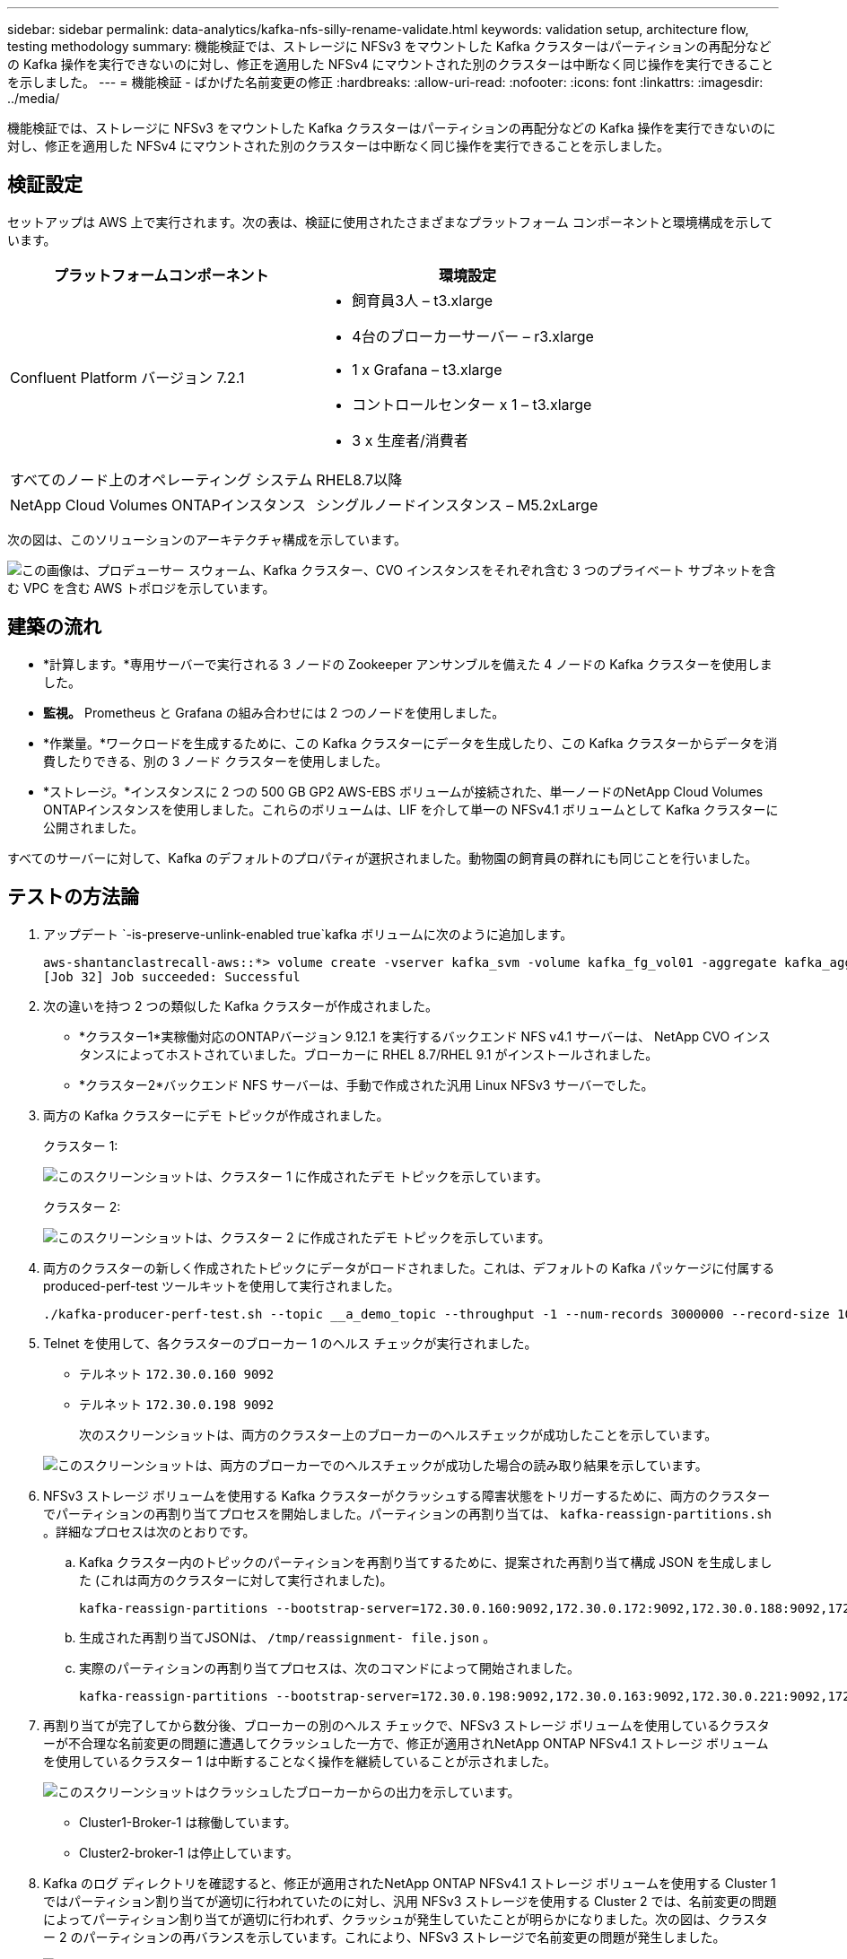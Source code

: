 ---
sidebar: sidebar 
permalink: data-analytics/kafka-nfs-silly-rename-validate.html 
keywords: validation setup, architecture flow, testing methodology 
summary: 機能検証では、ストレージに NFSv3 をマウントした Kafka クラスターはパーティションの再配分などの Kafka 操作を実行できないのに対し、修正を適用した NFSv4 にマウントされた別のクラスターは中断なく同じ操作を実行できることを示しました。 
---
= 機能検証 - ばかげた名前変更の修正
:hardbreaks:
:allow-uri-read: 
:nofooter: 
:icons: font
:linkattrs: 
:imagesdir: ../media/


[role="lead"]
機能検証では、ストレージに NFSv3 をマウントした Kafka クラスターはパーティションの再配分などの Kafka 操作を実行できないのに対し、修正を適用した NFSv4 にマウントされた別のクラスターは中断なく同じ操作を実行できることを示しました。



== 検証設定

セットアップは AWS 上で実行されます。次の表は、検証に使用されたさまざまなプラットフォーム コンポーネントと環境構成を示しています。

|===
| プラットフォームコンポーネント | 環境設定 


| Confluent Platform バージョン 7.2.1  a| 
* 飼育員3人 – t3.xlarge
* 4台のブローカーサーバー – r3.xlarge
* 1 x Grafana – t3.xlarge
* コントロールセンター x 1 – t3.xlarge
* 3 x 生産者/消費者




| すべてのノード上のオペレーティング システム | RHEL8.7以降 


| NetApp Cloud Volumes ONTAPインスタンス | シングルノードインスタンス – M5.2xLarge 
|===
次の図は、このソリューションのアーキテクチャ構成を示しています。

image:kafka-nfs-001.png["この画像は、プロデューサー スウォーム、Kafka クラスター、CVO インスタンスをそれぞれ含む 3 つのプライベート サブネットを含む VPC を含む AWS トポロジを示しています。"]



== 建築の流れ

* *計算します。*専用サーバーで実行される 3 ノードの Zookeeper アンサンブルを備えた 4 ノードの Kafka クラスターを使用しました。
* *監視。*  Prometheus と Grafana の組み合わせには 2 つのノードを使用しました。
* *作業量。*ワークロードを生成するために、この Kafka クラスターにデータを生成したり、この Kafka クラスターからデータを消費したりできる、別の 3 ノード クラスターを使用しました。
* *ストレージ。*インスタンスに 2 つの 500 GB GP2 AWS-EBS ボリュームが接続された、単一ノードのNetApp Cloud Volumes ONTAPインスタンスを使用しました。これらのボリュームは、LIF を介して単一の NFSv4.1 ボリュームとして Kafka クラスターに公開されました。


すべてのサーバーに対して、Kafka のデフォルトのプロパティが選択されました。動物園の飼育員の群れにも同じことを行いました。



== テストの方法論

. アップデート `-is-preserve-unlink-enabled true`kafka ボリュームに次のように追加します。
+
....
aws-shantanclastrecall-aws::*> volume create -vserver kafka_svm -volume kafka_fg_vol01 -aggregate kafka_aggr -size 3500GB -state online -policy kafka_policy -security-style unix -unix-permissions 0777 -junction-path /kafka_fg_vol01 -type RW -is-preserve-unlink-enabled true
[Job 32] Job succeeded: Successful
....
. 次の違いを持つ 2 つの類似した Kafka クラスターが作成されました。
+
** *クラスター1*実稼働対応のONTAPバージョン 9.12.1 を実行するバックエンド NFS v4.1 サーバーは、 NetApp CVO インスタンスによってホストされていました。ブローカーに RHEL 8.7/RHEL 9.1 がインストールされました。
** *クラスター2*バックエンド NFS サーバーは、手動で作成された汎用 Linux NFSv3 サーバーでした。


. 両方の Kafka クラスターにデモ トピックが作成されました。
+
クラスター 1:

+
image:kafka-nfs-002.png["このスクリーンショットは、クラスター 1 に作成されたデモ トピックを示しています。"]

+
クラスター 2:

+
image:kafka-nfs-003.png["このスクリーンショットは、クラスター 2 に作成されたデモ トピックを示しています。"]

. 両方のクラスターの新しく作成されたトピックにデータがロードされました。これは、デフォルトの Kafka パッケージに付属する produced-perf-test ツールキットを使用して実行されました。
+
....
./kafka-producer-perf-test.sh --topic __a_demo_topic --throughput -1 --num-records 3000000 --record-size 1024 --producer-props acks=all bootstrap.servers=172.30.0.160:9092,172.30.0.172:9092,172.30.0.188:9092,172.30.0.123:9092
....
. Telnet を使用して、各クラスターのブローカー 1 のヘルス チェックが実行されました。
+
** テルネット `172.30.0.160 9092`
** テルネット `172.30.0.198 9092`
+
次のスクリーンショットは、両方のクラスター上のブローカーのヘルスチェックが成功したことを示しています。

+
image:kafka-nfs-004.png["このスクリーンショットは、両方のブローカーでのヘルスチェックが成功した場合の読み取り結果を示しています。"]



. NFSv3 ストレージ ボリュームを使用する Kafka クラスターがクラッシュする障害状態をトリガーするために、両方のクラスターでパーティションの再割り当てプロセスを開始しました。パーティションの再割り当ては、 `kafka-reassign-partitions.sh` 。詳細なプロセスは次のとおりです。
+
.. Kafka クラスター内のトピックのパーティションを再割り当てするために、提案された再割り当て構成 JSON を生成しました (これは両方のクラスターに対して実行されました)。
+
....
kafka-reassign-partitions --bootstrap-server=172.30.0.160:9092,172.30.0.172:9092,172.30.0.188:9092,172.30.0.123:9092 --broker-list "1,2,3,4" --topics-to-move-json-file /tmp/topics.json --generate
....
.. 生成された再割り当てJSONは、 `/tmp/reassignment- file.json` 。
.. 実際のパーティションの再割り当てプロセスは、次のコマンドによって開始されました。
+
....
kafka-reassign-partitions --bootstrap-server=172.30.0.198:9092,172.30.0.163:9092,172.30.0.221:9092,172.30.0.204:9092 --reassignment-json-file /tmp/reassignment-file.json –execute
....


. 再割り当てが完了してから数分後、ブローカーの別のヘルス チェックで、NFSv3 ストレージ ボリュームを使用しているクラスターが不合理な名前変更の問題に遭遇してクラッシュした一方で、修正が適用されNetApp ONTAP NFSv4.1 ストレージ ボリュームを使用しているクラスター 1 は中断することなく操作を継続していることが示されました。
+
image:kafka-nfs-005.png["このスクリーンショットはクラッシュしたブローカーからの出力を示しています。"]

+
** Cluster1-Broker-1 は稼働しています。
** Cluster2-broker-1 は停止しています。


. Kafka のログ ディレクトリを確認すると、修正が適用されたNetApp ONTAP NFSv4.1 ストレージ ボリュームを使用する Cluster 1 ではパーティション割り当てが適切に行われていたのに対し、汎用 NFSv3 ストレージを使用する Cluster 2 では、名前変更の問題によってパーティション割り当てが適切に行われず、クラッシュが発生していたことが明らかになりました。次の図は、クラスター 2 のパーティションの再バランスを示しています。これにより、NFSv3 ストレージで名前変更の問題が発生しました。
+
image:kafka-nfs-006.png["このスクリーンショットは、クラスター 2 がクラッシュした場合のログ出力を示しています。"]

+
次の図は、 NetApp NFSv4.1 ストレージを使用したクラスター 1 のクリーン パーティションの再バランスを示しています。

+
image:kafka-nfs-007.png["このスクリーンショットは、クラスタ1のクリーンなパーティション割り当てが成功した場合のログ出力を示しています。"]


